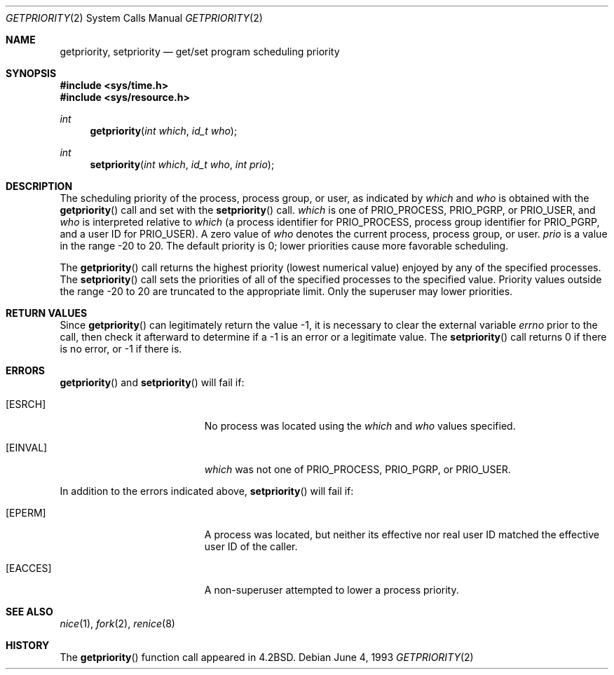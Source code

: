 .\"	$OpenBSD: src/lib/libc/sys/getpriority.2,v 1.11 2004/04/15 19:52:18 jmc Exp $
.\"	$NetBSD: getpriority.2,v 1.4 1995/02/27 12:33:15 cgd Exp $
.\"
.\" Copyright (c) 1980, 1991, 1993
.\"	The Regents of the University of California.  All rights reserved.
.\"
.\" Redistribution and use in source and binary forms, with or without
.\" modification, are permitted provided that the following conditions
.\" are met:
.\" 1. Redistributions of source code must retain the above copyright
.\"    notice, this list of conditions and the following disclaimer.
.\" 2. Redistributions in binary form must reproduce the above copyright
.\"    notice, this list of conditions and the following disclaimer in the
.\"    documentation and/or other materials provided with the distribution.
.\" 3. Neither the name of the University nor the names of its contributors
.\"    may be used to endorse or promote products derived from this software
.\"    without specific prior written permission.
.\"
.\" THIS SOFTWARE IS PROVIDED BY THE REGENTS AND CONTRIBUTORS ``AS IS'' AND
.\" ANY EXPRESS OR IMPLIED WARRANTIES, INCLUDING, BUT NOT LIMITED TO, THE
.\" IMPLIED WARRANTIES OF MERCHANTABILITY AND FITNESS FOR A PARTICULAR PURPOSE
.\" ARE DISCLAIMED.  IN NO EVENT SHALL THE REGENTS OR CONTRIBUTORS BE LIABLE
.\" FOR ANY DIRECT, INDIRECT, INCIDENTAL, SPECIAL, EXEMPLARY, OR CONSEQUENTIAL
.\" DAMAGES (INCLUDING, BUT NOT LIMITED TO, PROCUREMENT OF SUBSTITUTE GOODS
.\" OR SERVICES; LOSS OF USE, DATA, OR PROFITS; OR BUSINESS INTERRUPTION)
.\" HOWEVER CAUSED AND ON ANY THEORY OF LIABILITY, WHETHER IN CONTRACT, STRICT
.\" LIABILITY, OR TORT (INCLUDING NEGLIGENCE OR OTHERWISE) ARISING IN ANY WAY
.\" OUT OF THE USE OF THIS SOFTWARE, EVEN IF ADVISED OF THE POSSIBILITY OF
.\" SUCH DAMAGE.
.\"
.\"     @(#)getpriority.2	8.1 (Berkeley) 6/4/93
.\"
.Dd June 4, 1993
.Dt GETPRIORITY 2
.Os
.Sh NAME
.Nm getpriority ,
.Nm setpriority
.Nd get/set program scheduling priority
.Sh SYNOPSIS
.Fd #include <sys/time.h>
.Fd #include <sys/resource.h>
.Ft int
.Fn getpriority "int which" "id_t who"
.Ft int
.Fn setpriority "int which" "id_t who" "int prio"
.Sh DESCRIPTION
The scheduling priority of the process, process group, or user,
as indicated by
.Fa which
and
.Fa who
is obtained with the
.Fn getpriority
call and set with the
.Fn setpriority
call.
.Fa which
is one of
.Dv PRIO_PROCESS ,
.Dv PRIO_PGRP ,
or
.Dv PRIO_USER ,
and
.Fa who
is interpreted relative to
.Fa which
(a process identifier for
.Dv PRIO_PROCESS ,
process group identifier for
.Dv PRIO_PGRP ,
and a user ID for
.Dv PRIO_USER ) .
A zero value of
.Fa who
denotes the current process, process group, or user.
.Fa prio
is a value in the range \-20 to 20.
The default priority is 0; lower priorities cause more favorable scheduling.
.Pp
The
.Fn getpriority
call returns the highest priority (lowest numerical value)
enjoyed by any of the specified processes.
The
.Fn setpriority
call sets the priorities of all of the specified processes
to the specified value.
Priority values outside the range \-20 to 20 are truncated to the
appropriate limit.
Only the superuser may lower priorities.
.Sh RETURN VALUES
Since
.Fn getpriority
can legitimately return the value \-1, it is necessary
to clear the external variable
.Va errno
prior to the
call, then check it afterward to determine
if a \-1 is an error or a legitimate value.
The
.Fn setpriority
call returns 0 if there is no error, or
\-1 if there is.
.Sh ERRORS
.Fn getpriority
and
.Fn setpriority
will fail if:
.Bl -tag -width Er
.It Bq Er ESRCH
No process was located using the
.Fa which
and
.Fa who
values specified.
.It Bq Er EINVAL
.Fa which
was not one of
.Dv PRIO_PROCESS ,
.Dv PRIO_PGRP ,
or
.Dv PRIO_USER .
.El
.Pp
In addition to the errors indicated above,
.Fn setpriority
will fail if:
.Bl -tag -width Er
.It Bq Er EPERM
A process was located, but neither its effective nor real user
ID matched the effective user ID of the caller.
.It Bq Er EACCES
A non-superuser attempted to lower a process priority.
.El
.Sh SEE ALSO
.Xr nice 1 ,
.Xr fork 2 ,
.Xr renice 8
.Sh HISTORY
The
.Fn getpriority
function call appeared in
.Bx 4.2 .
